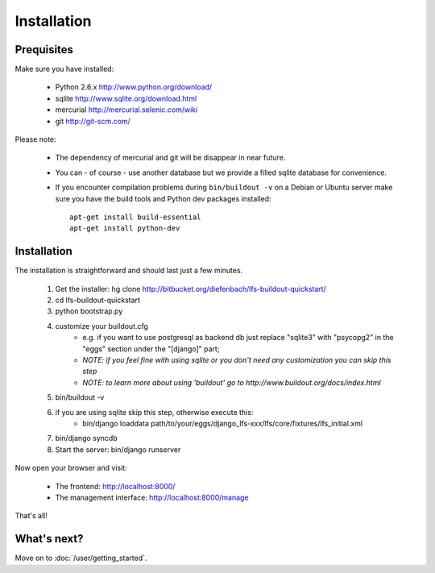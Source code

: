 .. index:: Installation

Installation
============

Prequisites
-----------

Make sure you have installed:

   * Python 2.6.x http://www.python.org/download/
   * sqlite http://www.sqlite.org/download.html
   * mercurial http://mercurial.selenic.com/wiki
   * git http://git-scm.com/
   
Please note:

   * The dependency of mercurial and git will be disappear in near future. 
   * You can - of course - use another database but we provide a filled sqlite
     database for convenience.
   * If you encounter compilation problems during ``bin/buildout -v`` on a
     Debian or Ubuntu server make sure you have the build tools and
     Python dev packages installed::

        apt-get install build-essential
        apt-get install python-dev

Installation
------------

The installation is straightforward and should last just a few minutes.

   1. Get the installer: hg clone http://bitbucket.org/diefenbach/lfs-buildout-quickstart/
   2. cd lfs-buildout-quickstart
   3. python bootstrap.py
   4. customize your buildout.cfg
	- e.g. if you want to use postgresql as backend db just replace "sqlite3" with "psycopg2" in the "eggs" section under the "[django]" part;
	- *NOTE: if you feel fine with using sqlite or you don't need any customization you can skip this step*	
	- *NOTE: to learn more about using 'buildout' go to http://www.buildout.org/docs/index.html*
   5. bin/buildout -v
   6. if you are using sqlite skip this step, otherwise execute this:
	- bin/django loaddata path/to/your/eggs/django_lfs-xxx/lfs/core/fixtures/lfs_initial.xml
   7. bin/django syncdb
   8. Start the server: bin/django runserver
   
Now open your browser and visit: 

   * The frontend: http://localhost:8000/
   * The management interface: http://localhost:8000/manage
   
That's all!

What's next?
------------
Move on to :doc:`/user/getting_started`.
